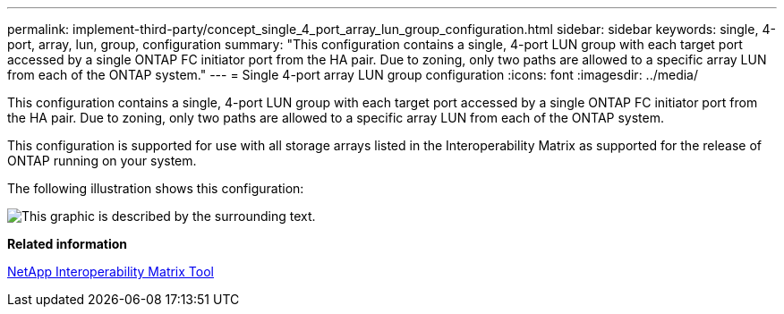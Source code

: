 ---
permalink: implement-third-party/concept_single_4_port_array_lun_group_configuration.html
sidebar: sidebar
keywords: single, 4-port, array, lun, group, configuration
summary: "This configuration contains a single, 4-port LUN group with each target port accessed by a single ONTAP FC initiator port from the HA pair. Due to zoning, only two paths are allowed to a specific array LUN from each of the ONTAP system."
---
= Single 4-port array LUN group configuration
:icons: font
:imagesdir: ../media/

[.lead]
This configuration contains a single, 4-port LUN group with each target port accessed by a single ONTAP FC initiator port from the HA pair. Due to zoning, only two paths are allowed to a specific array LUN from each of the ONTAP system.

This configuration is supported for use with all storage arrays listed in the Interoperability Matrix as supported for the release of ONTAP running on your system.

The following illustration shows this configuration:

image::../media/one_4_port_array_lun_gp.gif[This graphic is described by the surrounding text.]

*Related information*

https://mysupport.netapp.com/matrix[NetApp Interoperability Matrix Tool]
